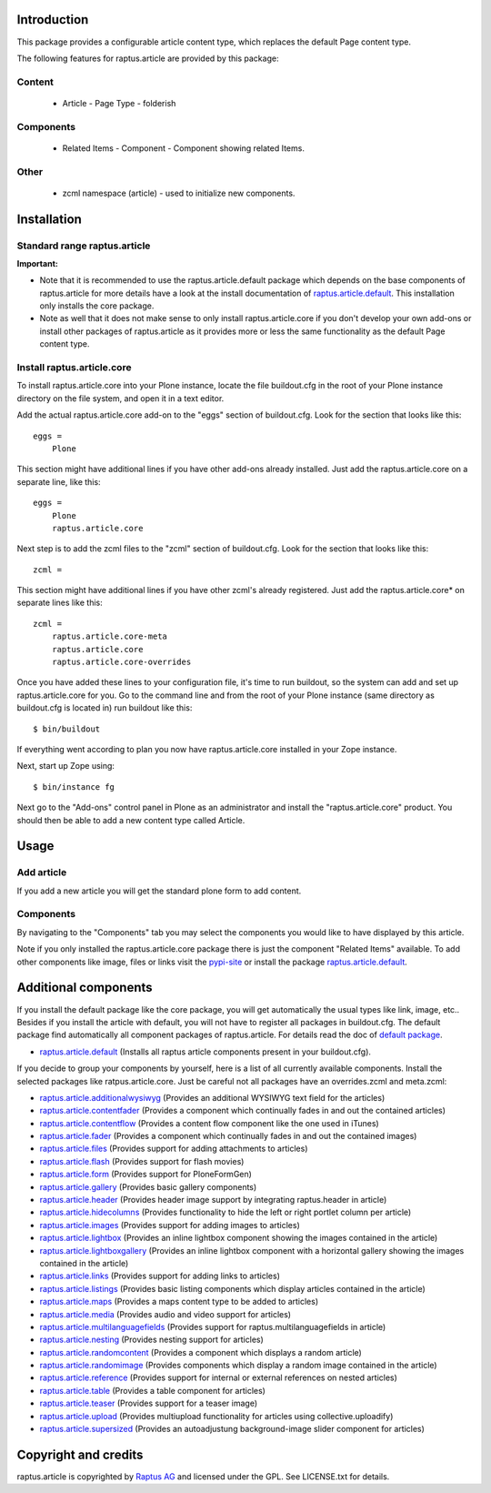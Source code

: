 Introduction
============

This package provides a configurable article content type, which replaces the
default Page content type.

The following features for raptus.article are provided by this package:

Content
-------
    * Article - Page Type - folderish

Components
----------
    * Related Items - Component - Component showing related Items.

Other
-----
    * zcml namespace (article) - used to initialize new components.

Installation
============

Standard range raptus.article
-----------------------------
**Important:**

- Note that it is recommended to use the raptus.article.default
  package which depends on the base components of raptus.article
  for more details have a look at the install documentation of
  `raptus.article.default
  <http://pypi.python.org/pypi/raptus.article.default>`_.
  This installation only installs the core package.

- Note as well that it does not make sense to only install
  raptus.article.core if you don't develop your own add-ons or install other
  packages of raptus.article as it provides more or less the same functionality
  as the default Page content type.

Install raptus.article.core
---------------------------

To install raptus.article.core into your Plone instance, locate the file
buildout.cfg in the root of your Plone instance directory on the file system,
and open it in a text editor.

Add the actual raptus.article.core add-on to the "eggs" section of
buildout.cfg. Look for the section that looks like this::

    eggs =
        Plone

This section might have additional lines if you have other add-ons already
installed. Just add the raptus.article.core on a separate line, like this::

    eggs =
        Plone
        raptus.article.core

Next step is to add the zcml files to the "zcml" section of
buildout.cfg. Look for the section that looks like this::

    zcml =

This section might have additional lines if you have other zcml's already
registered. Just add the raptus.article.core* on separate lines like this::

    zcml =
        raptus.article.core-meta
        raptus.article.core
        raptus.article.core-overrides

Once you have added these lines to your configuration file, it's time to run
buildout, so the system can add and set up raptus.article.core for you. Go to the
command line and from the root of your Plone instance (same directory as
buildout.cfg is located in) run buildout like this::

    $ bin/buildout

If everything went according to plan you now have raptus.article.core installed
in your Zope instance.

Next, start up Zope using::

    $ bin/instance fg

Next go to the "Add-ons" control panel in Plone as an administrator and
install the "raptus.article.core" product. You should then be able to add
a new content type called Article.

Usage
=====

Add article
-----------
If you add a new article you will get the standard plone form to add content.

Components
----------
By navigating to the "Components" tab you may select the components you would like
to have displayed by this article.

Note if you only installed the raptus.article.core package there is just
the component "Related Items" available. To add other components like image,
files or links visit the
`pypi-site <http://pypi.python.org/pypi?%3Aaction=search&term=raptus.article&submit=search>`_
or install the package
`raptus.article.default <http://pypi.python.org/pypi/raptus.article.default>`_.

Additional components
=====================
If you install the default package like the core package, you will get automatically the usual types
like link, image, etc.. Besides if you install the article with default, you will not have to register
all packages in buildout.cfg. The default package find automatically all component packages of raptus.article.
For details read the doc of `default package <http://pypi.python.org/pypi/raptus.article.default/>`_.

- `raptus.article.default <http://pypi.python.org/pypi/raptus.article.default>`_
  (Installs all raptus article components present in your buildout.cfg).

If you decide to group your components by yourself, here is a list of all currently available components.
Install the selected packages like ratpus.article.core. Just be careful not all packages have an overrides.zcml
and meta.zcml:

- `raptus.article.additionalwysiwyg <http://pypi.python.org/pypi/raptus.article.additionalwysiwyg/>`_
  (Provides an additional WYSIWYG text field for the articles)

- `raptus.article.contentfader <http://pypi.python.org/pypi/raptus.article.contentfader>`_
  (Provides a component which continually fades in and out the contained articles)

- `raptus.article.contentflow <http://pypi.python.org/pypi/raptus.article.contentflow>`_
  (Provides a content flow component like the one used in iTunes)

- `raptus.article.fader <http://pypi.python.org/pypi/raptus.article.fader>`_
  (Provides a component which continually fades in and out the contained images)

- `raptus.article.files <http://pypi.python.org/pypi/raptus.article.files>`_
  (Provides support for adding attachments to articles)

- `raptus.article.flash <http://pypi.python.org/pypi/raptus.article.flash>`_
  (Provides support for flash movies)

- `raptus.article.form <http://pypi.python.org/pypi/raptus.article.form>`_
  (Provides support for PloneFormGen)

- `raptus.article.gallery <http://pypi.python.org/pypi/raptus.article.gallery>`_
  (Provides basic gallery components)

- `raptus.article.header <http://pypi.python.org/pypi/raptus.article.header>`_
  (Provides header image support by integrating raptus.header in article)

- `raptus.article.hidecolumns <http://pypi.python.org/pypi/raptus.article.hidecolumns>`_
  (Provides functionality to hide the left or right portlet column per article)

- `raptus.article.images <http://pypi.python.org/pypi/raptus.article.images>`_
  (Provides support for adding images to articles)

- `raptus.article.lightbox <http://pypi.python.org/pypi/raptus.article.lightbox>`_
  (Provides an inline lightbox component showing the images contained in the article)

- `raptus.article.lightboxgallery <http://pypi.python.org/pypi/raptus.article.lightboxgallery>`_
  (Provides an inline lightbox component with a horizontal gallery showing the images contained in the article)

- `raptus.article.links <http://pypi.python.org/pypi/raptus.article.links>`_
  (Provides support for adding links to articles)

- `raptus.article.listings <http://pypi.python.org/pypi/raptus.article.listings>`_
  (Provides basic listing components which display articles contained in the article)

- `raptus.article.maps <http://pypi.python.org/pypi/raptus.article.maps>`_
  (Provides a maps content type to be added to articles)

- `raptus.article.media <http://pypi.python.org/pypi/raptus.article.media>`_
  (Provides audio and video support for articles)

- `raptus.article.multilanguagefields <http://pypi.python.org/pypi/raptus.article.multilanguagefields>`_
  (Provides support for raptus.multilanguagefields in article)

- `raptus.article.nesting <http://pypi.python.org/pypi/raptus.article.nesting>`_
  (Provides nesting support for articles)

- `raptus.article.randomcontent <http://pypi.python.org/pypi/raptus.article.randomcontent>`_
  (Provides a component which displays a random article)

- `raptus.article.randomimage <http://pypi.python.org/pypi/raptus.article.randomimage>`_
  (Provides components which display a random image contained in the article)

- `raptus.article.reference <http://pypi.python.org/pypi/raptus.article.reference>`_
  (Provides support for internal or external references on nested articles)

- `raptus.article.table <http://pypi.python.org/pypi/raptus.article.table>`_
  (Provides a table component for articles)

- `raptus.article.teaser <http://pypi.python.org/pypi/raptus.article.teaser>`_
  (Provides support for a teaser image)

- `raptus.article.upload <http://pypi.python.org/pypi/raptus.article.upload>`_
  (Provides multiupload functionality for articles using collective.uploadify)

- `raptus.article.supersized <http://pypi.python.org/pypi/raptus.article.supersized>`_
  (Provides an autoadjustung background-image slider component for articles)

Copyright and credits
=====================

raptus.article is copyrighted by `Raptus AG <http://raptus.com>`_ and licensed under the GPL.
See LICENSE.txt for details.

